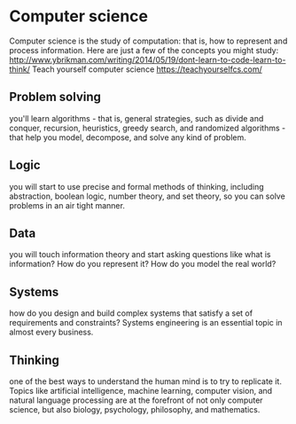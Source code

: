 * Computer science
Computer science is the study of computation: that is, how to represent and process information. Here are just a few of the concepts you might study:
http://www.ybrikman.com/writing/2014/05/19/dont-learn-to-code-learn-to-think/
Teach yourself computer science
https://teachyourselfcs.com/
** Problem solving 
you'll learn algorithms - that is, general strategies, such as divide and conquer, 
recursion, heuristics, greedy search, and randomized algorithms - 
that help you model, decompose, and solve any kind of problem.
** Logic
you will start to use precise and formal methods of thinking, 
including abstraction, boolean logic, number theory, 
and set theory, so you can solve problems in an air tight manner.
** Data
 you will touch information theory and start asking questions 
like what is information? How do you represent it? How do you model the real world?
** Systems
 how do you design and build complex systems that satisfy a set of requirements and constraints? 
Systems engineering is an essential topic in almost every business.
** Thinking
one of the best ways to understand the human mind is to try to replicate it.
 Topics like artificial intelligence, machine learning, computer vision, and 
natural language processing are at the forefront of not only computer science,
 but also biology, psychology, philosophy, and mathematics.

